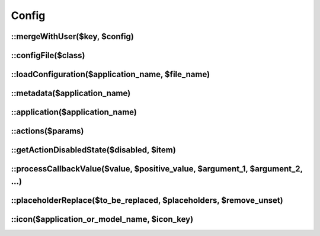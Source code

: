 .. _php/classes/config:

Config
######

.. php:class:: Config

	Extends `FuelPHP config class <http://fuelphp.com/docs/classes/config.html>`__ and provides new functionalities.

::mergeWithUser($key, $config)
------------------------------

.. php:staticmethod:: mergeWithUser($key, $config)

    :param string $key: Key in which the user's configuration is saved.
    :param mixed $config: Configuration to merge.
    :returns: The configuration merged.

    Merge configuration with the one saved in user in the key `$key`.

::configFile($class)
--------------------

.. php:staticmethod:: configFile($class)

    :param string $class: Class we want to retrieve the configuration from.
    :returns: Returns a two element array: first element is the class's application, and the second element is the
        relative path of the configuration file.

::loadConfiguration($application_name, $file_name)
--------------------------------------------------

.. php:staticmethod:: loadConfiguration($application_name, $file_name = null)

    :param string $application_name: If `file_name` is not null, it application where we want to load the configuration.
        Otherwise, it is the full path of the configuration file.
    :param string $file_name: Relative path of the configuration file.
    :returns: The configuration merged with the application extending the configuration's application.

::metadata($application_name)
-----------------------------

.. php:staticmethod:: metadata($application_name)

    :param string $application_name: Application we want to retrieve the metadata configuration from.
    :returns: The metadata configuration.

::application($application_name)
--------------------------------

.. php:staticmethod:: application($application_name)

    :param string $application_name: Application we want to retrieve the global configuration from (located at
        `application::config`)
    :returns: The global configuration.

::actions($params)
------------------

.. php:staticmethod:: actions($params = array())

    :param array $params: Set of filters on actions.

        :models: ``array``  Models on which we retrieve actions list.
        :item: ``object`` (optional) Item which we want to associate the actions with (will allow to process the
            ``disabled`` key).
        :all_targets: ``boolean``  Specify if we want to retrieve all actions (no matter target or visible value).
        :target: ``string``  Which target we want to filter the actions on.
    :returns: The filtered actions.

::getActionDisabledState($disabled, $item)
------------------------------------------

.. php:staticmethod:: getActionDisabledState($disabled, $item)

    :param mixed $disabled: Disabled value to be processed.
    :param object $item: Item necessary to process the disabled value.
    :returns: The processed disabled value.

::processCallbackValue($value, $positive_value, $argument_1, $argument_2, ...)
------------------------------------------------------------------------------

.. php:staticmethod:: getActionDisabledState($value, $positive_value, $argument_1, $argument_2, ...)

    :param mixed $value: Value to process.
    :param object $positive_value: If the value is an array of callbacks, it defines which value is expected. If
        callback return the expected value, then we call next callback. Otherwise, we return the value.
    :param mixed $arguments: All appended parameters are sent to the callback functions (if there is any).
    :returns: The first value which is different of `$positive_value`, otherwise `$positive_value`.

    For instance:

    .. code-block:: php

        <?php

        // ----- With a simple value
        getActionDisabledState(true, true); // returns true
        getActionDisabledState(true, false); // returns true

        // ----- With a callback
        $value = function() {
            return true;
        }

        getActionDisabledState($value, true); // returns true
        getActionDisabledState($value, false); // returns true

        // ----- With a list of callbacks
        $value = array(
            function() {
                return true;
            },
            function() {
                return false;
            }
        );

        getActionDisabledState($value, true); // returns false, since second callback is different from positive_value
        getActionDisabledState($value, false); // returns true, since first callback is different from positive_value

        // ----- With a list of mixed values
        $value = array(
            true,
            function() {
                return false;
            }
        );

        // the first value is equivalent to a callback returning true, so there is no difference with previous example
        getActionDisabledState($value, true); // returns false, since second value is different from positive_value
        getActionDisabledState($value, false); // returns true, since first callback is different from positive_value

        // ----- With additionnal parameters
        $value = array(
            function($param1, $param2) {
                return $param1 == $param2;
            },
            function ($param1, $param2) {
                return $param1 != $param2;
            }
        );

        getActionDisabledState($value, true, 1, 1); // returns false, since second value is different from positive_value
        getActionDisabledState($value, true, 1, 2); // returns false, since first value is different from positive_value
        getActionDisabledState($value, false, 1, 1); // returns false, since first value is different from positive_value
        getActionDisabledState($value, false, 1, 2); // returns false, since second value is different from positive_value

::placeholderReplace($to_be_replaced, $placeholders, $remove_unset)
-------------------------------------------------------------------

.. php:staticmethod:: placeholderReplace($to_be_replaced, $placeholders, $remove_unset = true)

    :param mixed $to_be_replaced: Value to replace placeholders into. Can be a `string` or `array`.
    :param array $placeholders: Associative array containing replacements.
    :param boolean $remove_unset: If set to `true`, all placeholders which have not a associated replacements are
        replaced by an empty string. Otherwise, they are not replaced.
    :returns: The replaced value.

::icon($application_or_model_name, $icon_key)
---------------------------------------------

.. php:staticmethod:: icon($application_or_model_name, $icon_key)

    :param string $application_or_model_name: Application or model name on which we want to retrieve the icon.
    :param array $icon_key: Icon size.
    :returns: The icon url.